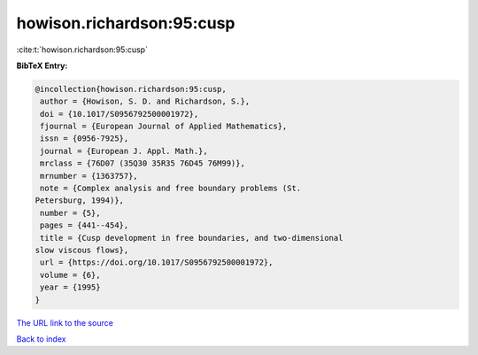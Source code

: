 howison.richardson:95:cusp
==========================

:cite:t:`howison.richardson:95:cusp`

**BibTeX Entry:**

.. code-block:: bibtex

   @incollection{howison.richardson:95:cusp,
    author = {Howison, S. D. and Richardson, S.},
    doi = {10.1017/S0956792500001972},
    fjournal = {European Journal of Applied Mathematics},
    issn = {0956-7925},
    journal = {European J. Appl. Math.},
    mrclass = {76D07 (35Q30 35R35 76D45 76M99)},
    mrnumber = {1363757},
    note = {Complex analysis and free boundary problems (St.
   Petersburg, 1994)},
    number = {5},
    pages = {441--454},
    title = {Cusp development in free boundaries, and two-dimensional
   slow viscous flows},
    url = {https://doi.org/10.1017/S0956792500001972},
    volume = {6},
    year = {1995}
   }
`The URL link to the source <ttps://doi.org/10.1017/S0956792500001972}>`_


`Back to index <../By-Cite-Keys.html>`_
